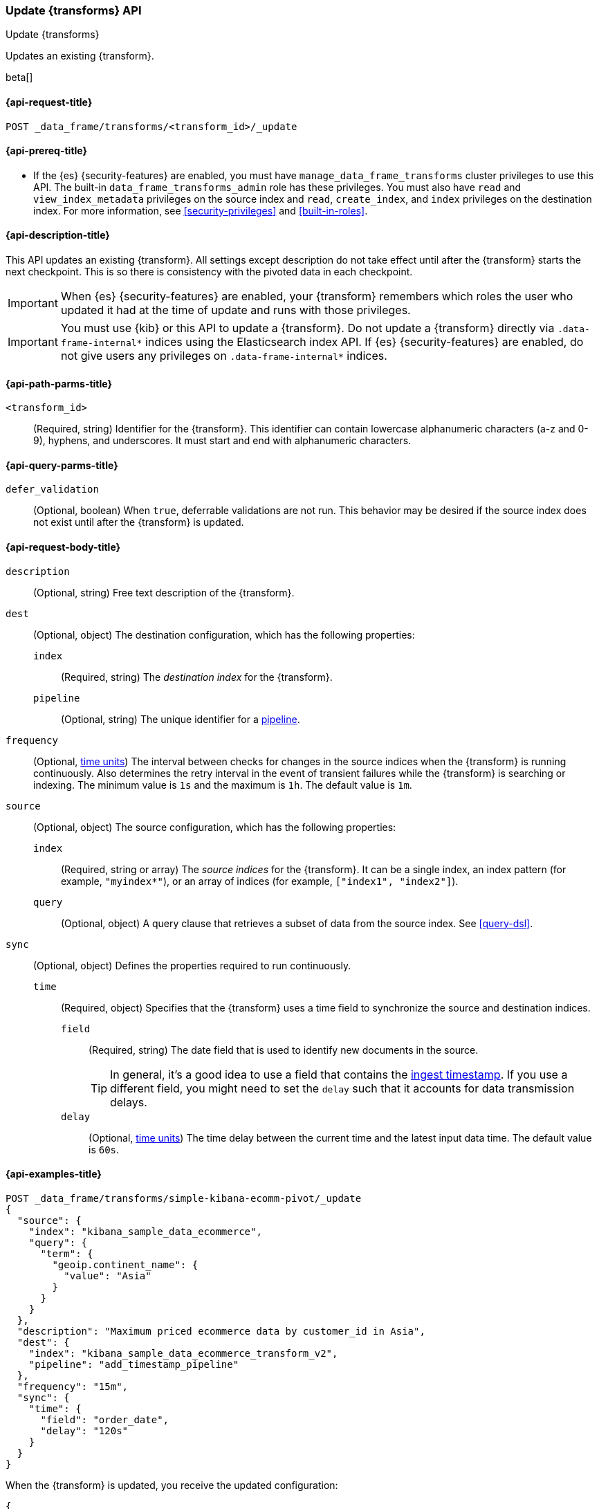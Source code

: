 [role="xpack"]
[testenv="basic"]
[[update-transform]]
=== Update {transforms} API

[subs="attributes"]
++++
<titleabbrev>Update {transforms}</titleabbrev>
++++

Updates an existing {transform}.

beta[]

[[update-transform-request]]
==== {api-request-title}

`POST _data_frame/transforms/<transform_id>/_update`

[[update-transform-prereqs]]
==== {api-prereq-title}

* If the {es} {security-features} are enabled, you must have
`manage_data_frame_transforms` cluster privileges to use this API. The built-in
`data_frame_transforms_admin` role has these privileges. You must also
have `read` and `view_index_metadata` privileges on the source index and `read`,
`create_index`, and `index` privileges on the destination index. For more
information, see <<security-privileges>> and <<built-in-roles>>.

[[update-transform-desc]]
==== {api-description-title}

This API updates an existing {transform}. All settings except description do not
take effect until after the {transform} starts the next checkpoint. This is
so there is consistency with the pivoted data in each checkpoint.

IMPORTANT: When {es} {security-features} are enabled, your {transform}
remembers which roles the user who updated it had at the time of update and
runs with those privileges.

IMPORTANT:  You must use {kib} or this API to update a {transform}.
            Do not update a {transform} directly via
            `.data-frame-internal*` indices using the Elasticsearch index API.
            If {es} {security-features} are enabled, do not give users any
            privileges on `.data-frame-internal*` indices.

[[update-transform-path-parms]]
==== {api-path-parms-title}

`<transform_id>`::
  (Required, string) Identifier for the {transform}. This identifier
  can contain lowercase alphanumeric characters (a-z and 0-9), hyphens, and
  underscores. It must start and end with alphanumeric characters.

[[update-transform-query-parms]]
==== {api-query-parms-title}

`defer_validation`::
  (Optional, boolean) When `true`, deferrable validations are not run. This
  behavior may be desired if the source index does not exist until after the
  {transform} is updated.

[[update-transform-request-body]]
==== {api-request-body-title}

`description`::
  (Optional, string) Free text description of the {transform}.

`dest`::
  (Optional, object) The destination configuration, which has the
  following properties:
  
  `index`:::
    (Required, string) The _destination index_ for the {transform}.

  `pipeline`:::
    (Optional, string) The unique identifier for a <<pipeline,pipeline>>.

`frequency`::
  (Optional, <<time-units, time units>>) The interval between checks for changes 
  in the source indices when the {transform} is running continuously. 
  Also determines the retry interval in the event of transient failures while 
  the {transform} is searching or indexing. The minimum value is `1s` 
  and the maximum is `1h`. The default value is `1m`.

`source`::
  (Optional, object) The source configuration, which has the following
  properties:
  
  `index`:::
    (Required, string or array) The _source indices_ for the
    {transform}. It can be a single index, an index pattern (for
    example, `"myindex*"`), or an array of indices (for example,
    `["index1", "index2"]`).
    
    `query`:::
      (Optional, object) A query clause that retrieves a subset of data from the
      source index. See <<query-dsl>>.
  
`sync`::
  (Optional, object) Defines the properties required to run continuously.
  `time`:::
    (Required, object) Specifies that the {transform} uses a time
    field to synchronize the source and destination indices.
    `field`::::
      (Required, string) The date field that is used to identify new documents
      in the source.
+
--
TIP: In general, it’s a good idea to use a field that contains the
<<accessing-ingest-metadata,ingest timestamp>>. If you use a different field,
you might need to set the `delay` such that it accounts for data transmission
delays.

--
    `delay`::::
      (Optional, <<time-units, time units>>) The time delay between the current 
      time and the latest input data time. The default value is `60s`.

[[update-transform-example]]
==== {api-examples-title}

[source,console]
--------------------------------------------------
POST _data_frame/transforms/simple-kibana-ecomm-pivot/_update
{
  "source": {
    "index": "kibana_sample_data_ecommerce",
    "query": {
      "term": {
        "geoip.continent_name": {
          "value": "Asia"
        }
      }
    }
  },
  "description": "Maximum priced ecommerce data by customer_id in Asia",
  "dest": {
    "index": "kibana_sample_data_ecommerce_transform_v2",
    "pipeline": "add_timestamp_pipeline"
  },
  "frequency": "15m",
  "sync": {
    "time": {
      "field": "order_date",
      "delay": "120s"
    }
  }
}
--------------------------------------------------
// TEST[setup:simple_kibana_continuous_pivot]

When the {transform} is updated, you receive the updated configuration:

[source,console-result]
----
{
  "id": "simple-kibana-ecomm-pivot",
  "source": {
    "index": ["kibana_sample_data_ecommerce"],
    "query": {
      "term": {
        "geoip.continent_name": {
          "value": "Asia"
        }
      }
    }
  },
  "pivot": {
    "group_by": {
      "customer_id": {
        "terms": {
          "field": "customer_id"
        }
      }
    },
    "aggregations": {
      "max_price": {
        "max": {
          "field": "taxful_total_price"
        }
      }
    }
  },
  "description": "Maximum priced ecommerce data by customer_id in Asia",
  "dest": {
    "index": "kibana_sample_data_ecommerce_transform_v2",
    "pipeline": "add_timestamp_pipeline"
  },
  "frequency": "15m",
  "sync": {
    "time": {
      "field": "order_date",
      "delay": "120s"
    }
  },
  "version": "7.4.0",
  "create_time": 1518808660505
}
----
// TESTRESPONSE[s/"version": "7.4.0"/"version": $body.version/]
// TESTRESPONSE[s/"create_time": 1518808660505/"create_time": $body.create_time/]
